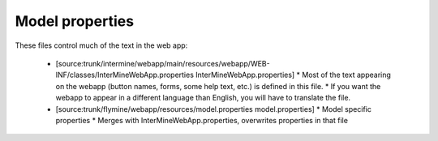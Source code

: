Model properties
========================================================

These files control much of the text in the web app:

 * [source:trunk/intermine/webapp/main/resources/webapp/WEB-INF/classes/InterMineWebApp.properties InterMineWebApp.properties]
   * Most of the text appearing on the webapp (button names, forms, some help text, etc.) is defined in this file. 
   * If you want the webapp to appear in a different language than English, you will have to translate the file.
 * [source:trunk/flymine/webapp/resources/model.properties model.properties]
   * Model specific properties
   * Merges with InterMineWebApp.properties, overwrites properties in that file